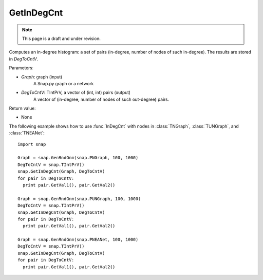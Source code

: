 GetInDegCnt
'''''''''''
.. note::

    This page is a draft and under revision.


.. function:: GetInDegCnt(Graph, DegToCntV)

Computes an in-degree histogram: a set of pairs (in-degree, number of nodes of such in-degree). The results are stored in *DegToCntV*.

Parameters:

- *Graph*: graph (input)
    A Snap.py graph or a network

- *DegToCntV*: TIntPrV, a vector of (int, int) pairs (output)
    A vector of (in-degree, number of nodes of such out-degree) pairs.

Return value:

- None

The following example shows how to use :func:`InDegCnt` with nodes in
:class:`TNGraph`, :class:`TUNGraph`, and :class:`TNEANet`::

    import snap

    Graph = snap.GenRndGnm(snap.PNGraph, 100, 1000)
    DegToCntV = snap.TIntPrV()
    snap.GetInDegCnt(Graph, DegToCntV)
    for pair in DegToCntV:
      print pair.GetVal1(), pair.GetVal2()

    Graph = snap.GenRndGnm(snap.PUNGraph, 100, 1000)
    DegToCntV = snap.TIntPrV()
    snap.GetInDegCnt(Graph, DegToCntV)
    for pair in DegToCntV:
      print pair.GetVal1(), pair.GetVal2()

    Graph = snap.GenRndGnm(snap.PNEANet, 100, 1000)
    DegToCntV = snap.TIntPrV()
    snap.GetInDegCnt(Graph, DegToCntV)
    for pair in DegToCntV:
      print pair.GetVal1(), pair.GetVal2()